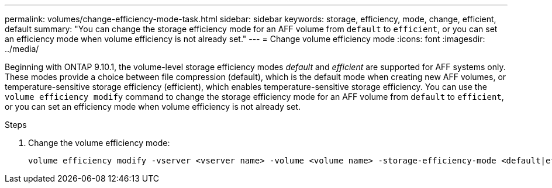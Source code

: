 ---
permalink: volumes/change-efficiency-mode-task.html
sidebar: sidebar
keywords: storage, efficiency, mode, change, efficient, default
summary: "You can change the storage efficiency mode for an AFF volume from `default` to `efficient`, or you can set an efficiency mode when volume efficiency is not already set."
---
= Change volume efficiency mode
:icons: font
:imagesdir: ../media/

[.lead]
Beginning with ONTAP 9.10.1, the volume-level storage efficiency modes _default_ and _efficient_ are supported for AFF systems only. These modes provide a choice between file compression (default), which is the default mode when creating new AFF volumes, or temperature-sensitive storage efficiency (efficient), which enables temperature-sensitive storage efficiency. You can use the `volume efficiency modify` command to change the storage efficiency mode for an AFF volume from `default` to `efficient`, or you can set an efficiency mode when volume efficiency is not already set.

.Steps

. Change the volume efficiency mode:
+
----
volume efficiency modify -vserver <vserver name> -volume <volume name> -storage-efficiency-mode <default|efficient>
----
// 2021-11-2, Jira IE-350
// ONTAPDOC-1818 2024-6-24
